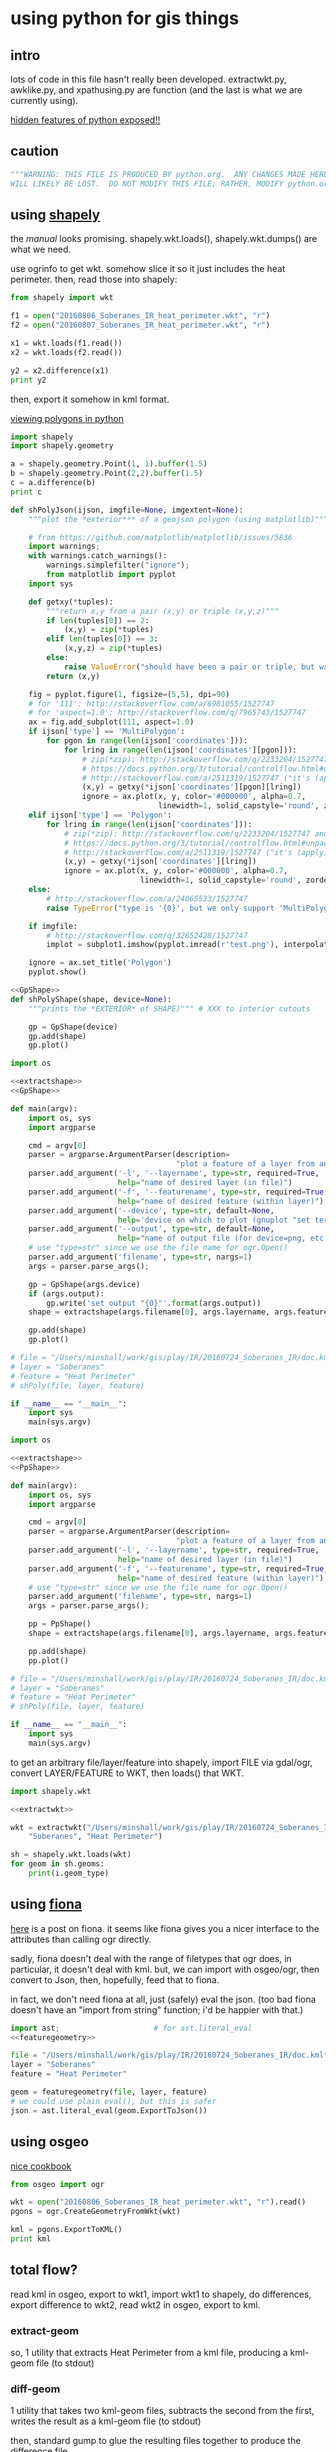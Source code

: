 * using python for gis things
** intro

lots of code in this file hasn't really been developed.
extractwkt.py, awklike.py, and xpathusing.py are function (and the
last is what we are currently using).

[[http://stackoverflow.com/questions/101268/hidden-features-of-python][hidden features of python exposed!!]]

#+property: header-args :noweb yes

** caution

#+name: caution
#+BEGIN_SRC python
"""WARNING: THIS FILE IS PRODUCED BY python.org.  ANY CHANGES MADE HERE
WILL LIKELY BE LOST.  DO NOT MODIFY THIS FILE; RATHER, MODIFY python.org."""
#+END_SRC

** using [[https://pypi.python.org/pypi/Shapely][shapely]]

the [[toblerity.org/shapely/manual.html][manual]] looks promising.  shapely.wkt.loads(), shapely.wkt.dumps()
are what we need.

use ogrinfo to get wkt.  somehow slice it so it just includes the heat
perimeter.  then, read those into shapely:

#+BEGIN_SRC python :results output
from shapely import wkt

f1 = open("20160806_Soberanes_IR_heat_perimeter.wkt", "r")
f2 = open("20160807_Soberanes_IR_heat_perimeter.wkt", "r")

x1 = wkt.loads(f1.read())
x2 = wkt.loads(f2.read())

y2 = x2.difference(x1)
print y2
#+END_SRC

then, export it somehow in kml format.

[[http://deparkes.co.uk/2015/03/11/how-to-plot-polygons-in-python/][viewing polygons in python]]

#+BEGIN_SRC python :results output
import shapely
import shapely.geometry

a = shapely.geometry.Point(1, 1).buffer(1.5)
b = shapely.geometry.Point(2,2).buffer(1.5)
c = a.difference(b)
print c
#+END_SRC


#+name: shPolyJson
#+BEGIN_SRC python
  def shPolyJson(ijson, imgfile=None, imgextent=None):
      """plot the *exterior*** of a geojson polygon (using matplotlib)"""

      # from https://github.com/matplotlib/matplotlib/issues/5836
      import warnings;
      with warnings.catch_warnings():
          warnings.simplefilter("ignore");
          from matplotlib import pyplot
      import sys

      def getxy(*tuples):
          """return x,y from a pair (x,y) or triple (x,y,z)"""
          if len(tuples[0]) == 2:
              (x,y) = zip(*tuples)
          elif len(tuples[0]) == 3:
              (x,y,z) = zip(*tuples)
          else:
              raise ValueError("should have been a pair or triple, but was an {0}-tuple".format(len(tuples[0])))
          return (x,y)

      fig = pyplot.figure(1, figsize=(5,5), dpi=90)
      # for '111': http://stackoverflow.com/a/6981055/1527747
      # for 'aspect=1.0': http://stackoverflow.com/q/7965743/1527747
      ax = fig.add_subplot(111, aspect=1.0)
      if ijson['type'] == 'MultiPolygon':
          for pgon in range(len(ijson['coordinates'])):
              for lring in range(len(ijson['coordinates'][pgon])):
                  # zip(*zip): http://stackoverflow.com/q/2233204/1527747 and
                  # https://docs.python.org/3/tutorial/controlflow.html#unpacking-argument-lists
                  # http://stackoverflow.com/a/2511319/1527747 ("it's (apply)")
                  (x,y) = getxy(*ijson['coordinates'][pgon][lring])
                  ignore = ax.plot(x, y, color='#000000', alpha=0.7,
                                   linewidth=1, solid_capstyle='round', zorder=2)
      elif ijson['type'] == 'Polygon':
          for lring in range(len(ijson['coordinates'])):
              # zip(*zip): http://stackoverflow.com/q/2233204/1527747 and
              # https://docs.python.org/3/tutorial/controlflow.html#unpacking-argument-lists
              # http://stackoverflow.com/a/2511319/1527747 ("it's (apply)")
              (x,y) = getxy(*ijson['coordinates'][lring])
              ignore = ax.plot(x, y, color='#000000', alpha=0.7,
                               linewidth=1, solid_capstyle='round', zorder=2)
      else:
          # http://stackoverflow.com/a/24065533/1527747
          raise TypeError("type is '{0}', but we only support 'MultiPolygon' and 'Polygon'".format(ijson['type']))

      if imgfile:
          # http://stackoverflow.com/q/32652428/1527747
          implot = subplot1.imshow(pyplot.imread(r'test.png'), interpolation='nearest',                          alpha=1.0, extent=imgextent)

      ignore = ax.set_title('Polygon')
      pyplot.show()
#+END_SRC

#+name: gpShPolyShape
#+BEGIN_SRC python
  <<GpShape>>
  def shPolyShape(shape, device=None):
      """prints the *EXTERIOR* of SHAPE)""" # XXX to interior cutouts

      gp = GpShape(device)
      gp.add(shape)
      gp.plot()

#+END_SRC

#+name: gpShPoly
#+BEGIN_SRC python :session py  :tangle gpshpoly :results none :shebang "#!/usr/bin/env python"
  import os

  <<extractshape>>
  <<GpShape>>

  def main(argv):
      import os, sys
      import argparse

      cmd = argv[0]
      parser = argparse.ArgumentParser(description=
                                       "plot a feature of a layer from an ogr-readable file")
      parser.add_argument('-l', '--layername', type=str, required=True,
                          help="name of desired layer (in file)")
      parser.add_argument('-f', '--featurename', type=str, required=True,
                          help="name of desired feature (within layer)")
      parser.add_argument('--device', type=str, default=None,
                          help='device on which to plot (gnuplot "set terminal")')
      parser.add_argument('--output', type=str, default=None,
                          help="name of output file (for device=png, etc.)")
      # use "type=str" since we use the file name for ogr.Open()
      parser.add_argument('filename', type=str, nargs=1)
      args = parser.parse_args();

      gp = GpShape(args.device)
      if (args.output):
          gp.write('set output "{0}"'.format(args.output))
      shape = extractshape(args.filename[0], args.layername, args.featurename)

      gp.add(shape)
      gp.plot()

  # file = "/Users/minshall/work/gis/play/IR/20160724_Soberanes_IR/doc.kml"
  # layer = "Soberanes"
  # feature = "Heat Perimeter"
  # shPoly(file, layer, feature)

  if __name__ == "__main__":
      import sys
      main(sys.argv)
#+END_SRC

#+name: ppShPoly
#+BEGIN_SRC python :session py  :tangle ppshpoly :results none :shebang "#!/usr/bin/env python"
  import os

  <<extractshape>>
  <<PpShape>>

  def main(argv):
      import os, sys
      import argparse

      cmd = argv[0]
      parser = argparse.ArgumentParser(description=
                                       "plot a feature of a layer from an ogr-readable file")
      parser.add_argument('-l', '--layername', type=str, required=True,
                          help="name of desired layer (in file)")
      parser.add_argument('-f', '--featurename', type=str, required=True,
                          help="name of desired feature (within layer)")
      # use "type=str" since we use the file name for ogr.Open()
      parser.add_argument('filename', type=str, nargs=1)
      args = parser.parse_args();

      pp = PpShape()
      shape = extractshape(args.filename[0], args.layername, args.featurename)

      pp.add(shape)
      pp.plot()

  # file = "/Users/minshall/work/gis/play/IR/20160724_Soberanes_IR/doc.kml"
  # layer = "Soberanes"
  # feature = "Heat Perimeter"
  # shPoly(file, layer, feature)

  if __name__ == "__main__":
      import sys
      main(sys.argv)
#+END_SRC

to get an arbitrary file/layer/feature into shapely, import FILE via
gdal/ogr, convert LAYER/FEATURE to WKT, then loads() that WKT.

#+BEGIN_SRC python :results output verbatim :session *py*
  import shapely.wkt

  <<extractwkt>>

  wkt = extractwkt("/Users/minshall/work/gis/play/IR/20160724_Soberanes_IR/doc.kml",
      "Soberanes", "Heat Perimeter")

  sh = shapely.wkt.loads(wkt)
  for geom in sh.geoms:
      print(i.geom_type)
#+END_SRC

** using [[https://github.com/Toblerity/Fiona][fiona]]

[[http://www.macwright.org/2012/10/31/gis-with-python-shapely-fiona.html][here]] is a post on fiona.  it seems like fiona gives you a nicer
interface to the attributes than calling ogr directly.

sadly, fiona doesn't deal with the range of filetypes that ogr does,
in particular, it doesn't deal with kml.  but, we can import with
osgeo/ogr, then convert to Json, then, hopefully, feed that to fiona.

in fact, we don't need fiona at all, just (safely) eval the json.
(too bad fiona doesn't have an "import from string" function; i'd be
happier with that.)

#+BEGIN_SRC python :session *py* :results none
  import ast;                     # for ast.literal_eval
  <<featuregeometry>>

  file = "/Users/minshall/work/gis/play/IR/20160724_Soberanes_IR/doc.kml"
  layer = "Soberanes"
  feature = "Heat Perimeter"

  geom = featuregeometry(file, layer, feature)
  # we could use plain eval(), but this is safer
  json = ast.literal_eval(geom.ExportToJson())

#+END_SRC

** using osgeo

[[https://pcjericks.github.io/py-gdalogr-cookbook/geometry.html][nice cookbook]]

#+BEGIN_SRC python :results output
  from osgeo import ogr

  wkt = open("20160806_Soberanes_IR_heat_perimeter.wkt", "r").read()
  pgons = ogr.CreateGeometryFromWkt(wkt)

  kml = pgons.ExportToKML()
  print kml

#+END_SRC

** total flow?

read kml in osgeo, export to wkt1, import wkt1 to shapely, do
differences, export difference to wkt2, read wkt2 in osgeo, export to
kml.

*** extract-geom

so, 1 utility that extracts Heat Perimeter from a kml file, producing
a kml-geom file (to stdout)

*** diff-geom

1 utility that takes two kml-geom files, subtracts the second from the
first, writes the result as a kml-geom file (to stdout)

then, standard gump to glue the resulting files together to produce
the difference file.

#+BEGIN_SRC python :results output
from shapely import wkt
from osgeo import ogr

f1 = open("20160806_Soberanes_IR_heat_perimeter.wkt", "r")
f2 = open("20160807_Soberanes_IR_heat_perimeter.wkt", "r")

pgons1 = ogr.CreateGeometryFromWkt(f1.read())
pgons2 = ogr.CreateGeometryFromWkt(f2.read())

kml = pgons1.ExportToKML()
print kml

#+END_SRC

#+RESULTS:
: None

** featuregeometry

#+name: featuregeometry
#+BEGIN_SRC python :results none
  def featuregeometry(filename, layername, featurename):
        """extract the geometry of a given feature in a given layer in a given
  file"""
        import osgeo
        from osgeo import gdal
        from osgeo import ogr

        file = ogr.Open(filename)
        # print("this is %s data" % file.GetDriver().GetName())
        # print("there is/are %d layer(s)" % file.GetLayerCount())
        l = file.GetLayerByName(layername) # type(l) == OGRLayerH
        if l is None:
            raise NameError("layer '%s' is not found in file '%s'" % (layername, filename))
        l.ResetReading()
        # find the right feature
        found = False
        for featid in range(l.GetFeatureCount()):
              feature = l.GetFeature(featid); # type(feature) == OGRFeatureH
              fieldid = feature.GetFieldIndex("Name");
              name = feature.GetFieldAsString(fieldid);
              if (name == featurename):
                    found = True
                    break;
        if not found:
              raise NameError("feature name '%s' not found in layer '%s' in file '%s'" %
                     (featurename, layername, filename))
        # okay, we found the right feature.  now, find the polygon, maybe
        # a multigeometry
        geometry = feature.GetGeometryRef().Clone()
        return geometry
#+END_SRC

** extractwkt.py

this prints the wkt of a layer/feature of a kml file

#+name: extractwkt
#+BEGIN_SRC python
  <<featuregeometry>>

  def extractwkt(ifile, layername, featurename):
      """returns the WKT of the geometry of feature FEATURENAME in layer
      LAYERNAME in file FILE

      """
      # get polygons from this file
      pgons = featuregeometry(ifile, layername, featurename)
      # print(pgons)
      return(pgons.ExportToWkt())
#+END_SRC

#+RESULTS: extractwkt

#+name: extractgml
#+BEGIN_SRC python
  def extractgml(ifile, layername, featurename):
      """returns the GML of the geometry of feature FEATURENAME in layer
  LAYERNAME in file FILE

      """

      <<featuregeometry>>

      # get geometry from this file
      geom = featuregeometry(ifile, layername, featurename)
      return geom.ExportToGML()
#+END_SRC

#+name: extractjson
#+BEGIN_SRC python
  def extractjson(ifile, layername, featurename):
      """returns the WKT of the geometry of feature FEATURENAME in layer
      LAYERNAME in file FILE

      """
      import geojson

      <<featuregeometry>>

      # get polygons from this file
      geom = featuregeometry(ifile, layername, featurename)
      # print(geom)
      ijsonstr = geom.ExportToJson()
      return(geojson.loads(ijsonstr)) # now have a dict
#+END_SRC

#+name: extractshape
#+BEGIN_SRC python
  def extractshape(ifile, layer, feature):
      """returns a Shapely object of feature FEATURE in layer LAYER in file IFILE"""
      import geojson
      import shapely.geometry

      <<extractjson>>

      # get the json
      json = extractjson(ifile, layer, feature)

      # convert it to shapely and return
      return shapely.geometry.shape(json)
#+END_SRC

#+BEGIN_SRC python :tangle extractwkt :shebang "#!/usr/bin/env python"
  <<caution>>

  <<eprint>>

  import argparse
  import os
  import sys

  <<extractgml>>
  <<extractjson>>
  <<extractwkt>>
  <<extractshape>>

  # XXX
  # it would be nice to read direct from a .kmz (zip) file.  but it
  # doesn't seem like the current gdal/ogr supports that.
  # import zipfile
  # zf = zipfile.ZipFile("20160729_Soberanes_IR.kmz", "r")
  # print(zf)
  # zf.namelist()
  # ndoc = zf.open("doc.kml")
  # data = doc.read()
  # XXX

  # get layer name: Soberanes
  # get feature name: Heat Perimeter

  def main(argv):
      cmd = argv[0]
      parser = argparse.ArgumentParser(description="""extract the well-known text (wkt) of a feature of a layer in a file.  example usage:
      `python extractwkt.py -l Soberanes -f "Heat Perimeter" ~/work/gis/play/IR/20160729_Soberanes_IR/doc.kml\'""")
      parser.add_argument('-l', '--layername', type=str, required=True,
                          help="name of desired layer (in file)")
      parser.add_argument('-f', '--featurename', type=str, required=True,
                          help="name of desired feature (within layer)")
      parser.add_argument('-t', '--type', choices=['Wkt', 'Json', 'GML', 'Shape'], default='Wkt',
                          help="type of output [Wkt]")
      # use "type=str" since we use the file name for ogr.Open()
      parser.add_argument('ifile', type=str, help="file to process")
      args = parser.parse_args();

      # make sure ifile is readable
      if not os.access(args.ifile, os.R_OK):
          eprint("input file '%s' cannot be read" % args.ifile)
          sys.exit(2)

      if args.type == "Wkt":
          print(extractwkt(args.ifile, args.layername, args.featurename))
      elif args.type == "Json":
          print(extractjson(args.ifile, args.layername, args.featurename))
      elif args.type == "GML":
          print(extractgml(args.ifile, args.layername, args.featurename))
      elif args.type == 'Shape':
          print(extractshape(args.ifile, args.layername, args.featurename))

  if __name__ == "__main__":
      main(sys.argv)
#+END_SRC


XXX
it would be nice to read direct from a .kmz (zip) file.  but it
doesn't seem like the current gdal/ogr supports that.
#+BEGIN_EXAMPLE
import zipfile
zf = zipfile.ZipFile("20160729_Soberanes_IR.kmz", "r")
print(zf)
zf.namelist()
doc = zf.open("doc.kml")
data = doc.read()
#+END_EXAMPLE

** difference

#+BEGIN_SRC python :tangle difference :shebang "#!/usr/bin/env python"
  <<caution>>
  <<eprint>>
  <<extractshape>>
  <<GpShape>>

  import argparse
  import shapely

  def main(argv):
      cmd = argv[0]
      parser = argparse.ArgumentParser(description=""" compute the set-theoretic difference between layers/features in
      files.  can specify --feature/--layer once, so same in all files.
      or, specify once for each input file.  each successive file is
      subtracted from (what is left over of) the first file.  note that
      you need to separate the file names from the layer/feature by
      using "--" """)
      parser.add_argument('-l', '--layers', type=str, nargs="+", required=True,
                          help="name of desired layer (in file)")
      parser.add_argument('-f', '--features', type=str, nargs="+", required=True,
                          help="name of desired feature (within layer)")
      # use "type=str" since we use the file name for ogr.Open()
      parser.add_argument('files', type=str, nargs='*', help="input files")
      args = parser.parse_args()

      """
  validity check input. basically, good if one of the following is true
  - all three the same
  - one one, other two N
  - two one, other N

  which is to say, at most two different counts and, if two, one has to be one.

  """

      lens = { len(args.layers), len(args.features), len(args.files) }

      if (len(lens) != 1 and 1 not in lens) or len(lens) > 2:
          eprint("""wrong number of file/feature/layer arguments: all
          three can appear the same number of times; or two can appear
          the same number of times and at least one must appear one
          time""")
          sys.exit(1)

      if len(lens) > 1:
          h = max(lens)
          if len(args.files) == 1:
              args.files = reduce(lambda x,y: x + args.files, range(h), [])
          if len(args.layers) == 1:
              args.layers = reduce(lambda x,y: x + args.layers, range(h), [])
          if len(args.features) == 1:
              args.features = reduce(lambda x,y: x + args.features,
                                     range(h), [])

      shapes = map(lambda file, layer, feature: extractshape(file, layer, feature),
                   args.files, args.layers, args.features)
      result = reduce(lambda x,y: x.difference(y), shapes)

      gp = GpShape()
      print("print about to add red")
      gp.add(result, fillstyle="solid", fillcolor='"red"')
      print("print about to add blue")
      gp.add(shapes[0], fillstyle="empty", linecolor='"blue"')
      gp.plot()

  if __name__ == "__main__":
      main(sys.argv)
#+END_SRC

** working code
*** common utility functions

***** eprint: print to stderr

this must be *first* (non-comment, non-blank) line in file.

#+name: eprint
#+BEGIN_SRC python
  # from [[http://stackoverflow.com/a/14981125][stack exchange]]
  from __future__ import print_function # for eprint() below
  import sys

  def eprint(*args, **kwargs):
      print(*args, file=sys.stderr, **kwargs)
#+END_SRC

***** colorsub

#+name: colorsub
#+BEGIN_SRC python
  def rgbtokml(rgb):
      """convert an rgb to kml's bgr"""

      r = (rgb/(256*256)) % 256
      g = (rgb/256) % 256
      b = rgb % 256
      bgr = (b*256*256)+(g*256)+(r)
      return bgr

  def colorsub(hexvalue, stylefrag):
      """insert an RGB value (really KML's BGR value) into a piece of text"""

      import re
      # http://stackoverflow.com/a/402704/1527747
      if type(hexvalue) is int:
          hvalue = hexvalue
      else:
          hvalue = int(hexvalue, base=16)
      return re.sub("<HEXVALUE>", "{0:x}".format(0x90000000 | rgbtokml(hvalue)),
                    stylefrag)
#+END_SRC

***** fragsub

#+name: fragsub
#+BEGIN_SRC python
  def fragsub(fragid, stylefrag):
      """insert a fragment id into a kml fragment"""

      import re
      # http://stackoverflow.com/a/402704/1527747
      if type(fragid) is int:
          sfrag = str(fragid)
      else:
          sfrag = fragid
      return re.sub("<FRAGID>", sfrag, stylefrag)
#+END_SRC

***** fprolog

#+name: fprolog
#+BEGIN_SRC python
  def fprolog2():
      return fragsub(0, colorsub(color0, stylefrag))

  def fprolog3():
      result = ""
      for i in range(len(colors)):
          result = "{0}{1}".format(result,
                                   fragsub(i+1, colorsub(colors[i], stylefrag)))
      return result

  def fprolog4():
      return fragsub("N", colorsub(colorN, stylefrag))

  def fprolog():
      """return the prolog to a fragment (one perimeter) of a file"""

      import re

      return "{0}\n{1}\n{2}\n{3}".format(re.sub("<DOCNAME>", layername, fprolog1),
                                         fprolog2(), fprolog3(), fprolog4())
#+END_SRC

***** kmlfrags

#+name: kmlfrags
#+BEGIN_SRC python
  def labelit(label):
      """we have N colors and M things to label; determine the correct 
  color for label number LABEL"""

      import math

      return int(math.ceil((1.0*ncolors/nkmls)*label))

  def kmlit(label, kml, fname):
      import re
      import math
      import os.path

      placemarkname = os.path.split(os.path.split(fname)[0])[1]

      if kml == None:
          return ""
      else:
          return re.sub("<POLYGON>", kml,
                        re.sub("<FRAGID>", str(label), 
                               re.sub("<PLACEMARKNAME>", placemarkname, pprolog1))) + ppost


  def kmlfrags():
      """do most of the processing: for each kml file, get the kml bits out
  of it, then generate the correct label for it (the first and last file
  have distinguished labels), and return the concatenation of it all"""

      global nkmls

      kmls = extract_kmls()
      nkmls = len(kmls)
      labels = [0]
      for i in range(1, len(kmls)-1):
          labels = labels + [labelit(i)]
      labels = labels + ["N"]
      result = ""
      # we run the list *backwards* so that newer (more expansive)
      # layers hide under older (more restricted) layers, to show the
      # growth day to day
      for i in list(reversed(range(len(kmls)))):
          kml = kmls[i]
          if kml != None:
              result = result+kmlit(labels[i], kml, kmlfiles[i])
      return result
#+END_SRC

***** file_fragments: string constants used by rest of code

colors can be found [[http://www.tayloredmktg.com/rgb/][here]].

#+name: file_fragments
#+BEGIN_SRC python
  fprolog1 = """<?xml version="1.0" encoding="UTF-8"?>
  <kml xmlns="http://earth.google.com/kml/2.0">
  <Document><name><DOCNAME></name>
  """

  color0 = 0xfcbba1
  # from http://www.personal.psu.edu/cab38/ColorBrewer/ColorBrewer.html
  # or http://colorbrewer2.org/
  # 9-class sequential PuBu
  colors = [0xfff7fb, 0xece7f2, 0xd0d1e6, 0xa6bddb, 0x74a9cf,
            0x3690c0, 0x0570b0, 0x045a8d, 0x023858]
  ncolors = len(colors)
  colorN = 0xdc0000
  nkmls = 0

  stylefrag="""<Style id="style<FRAGID>">
  <LineStyle id="lineStyle<FRAGID>">
  <color>ff000000</color>
  <width>2</width>
  </LineStyle>
  <PolyStyle id="polyStyle<FRAGID>">
  <color><HEXVALUE></color>
  </PolyStyle>
  </Style>
  """

  pprolog1="""<Placemark><name><PLACEMARKNAME></name>
  <styleUrl>#style<FRAGID></styleUrl>
  <MultiGeometry><POLYGON>"""

  ppost="""</MultiGeometry></Placemark>
  """

  fpost="""</Document>
  </kml>
  """
#+END_SRC

*** awklike

--layername "Soberanes" --featurename "Heat Perimeter"

now, it turns out (see gis.org) that the exact way the IR data is
give, we can forget all about any of the GIS tools, and extract the
desired KML-bits with awk.  then, assuming Google Earth pays attention
to the order in which layers are defined, probably all will be good.

okay, because of the IR doc.kml files' format, we can do all this
without worrying much about GIS APIs, basically, it could be an awk
script.  unfortunately, when a new plane was put into service, the new
file formats didn't work for this.

#+BEGIN_SRC python :tangle awklike :shebang "#!/usr/bin/env python"
  <<caution>>

  import sys

  <<file_fragments>>

  <<colorsub>>
  <<fragsub>>
  <<extract_kmls>>
  <<fprolog>>
  <<kmlfrags>>

  def extract_line(file, trigger, select):
      """extract the first line matching SELECT that appears after the
  line matching TRIGGER"""
      import re
      f = open(file, 'r');
      for t in f:
          if (re.search(trigger, t)):
              for t in f:
                  if (re.search(select, t)):
                      return t;

  def extract_kmls():
      import os
      kmls = []
      for file in kmlfiles:
          kmls = kmls + [extract_line(os.path.expanduser(file), featurename, select)]
      return kmls


  def main(argv):
      import argparse

      global layername, featurename, select, kmlfiles

      cmd = argv[0]
      parser = argparse.ArgumentParser(description="reduce a feature of a layer from a number of KML files to a single KML file")
      parser.add_argument('-l', '--layername', type=str, required=True,
                          help="name of desired layer (in file)")
      parser.add_argument('-f', '--featurename', type=str, required=True,
                          help="name of desired feature (within layer)")
        # use "type=str" since we use the file name for ogr.Open()
      parser.add_argument('kmlfiles', type=str, nargs="+")
      args = parser.parse_args();
      kmlfiles = args.kmlfiles
      layername = args.layername
      featurename = args.featurename
      select = "Polygon"

      print("{0}{1}{2}".format(fprolog(), kmlfrags(), fpost))

  if __name__ == "__main__":
      main(sys.argv)
#+END_SRC

*** parsing as an xml document

*** xml parsers we ended up not using for one reason or other

so, maybe i should break down and use some
[[https://docs.python.org/2/library/xml.html][python xml parser]].  but, which one?

***** [[https://docs.python.org/2.7/library/xml.etree.elementtree.html][Element Tree]]

it [[http://stackoverflow.com/a/1912483/1527747][seems like]] [[https://docs.python.org/2.7/library/xml.etree.elementtree.html][Element Tree]] is the way to parse.

this works for the first set of IR files for the Soberanes fire, but
not for the military-produced files.  possibly i need the full power
of xpath expressions (which i guess ElementTree doesn't provide).

#+BEGIN_SRC python :var input="/Users/minshall/work/gis/play/IR/20160729_Soberanes_IR/doc.kml" :results output verbatim
  import xml.etree.ElementTree as et

  # set up namespace
  # http://stackoverflow.com/a/29021450/1527747
  et.register_namespace("","http://www.opengis.net/kml/2.2")
  ns = { "kml2.2": "http://www.opengis.net/kml/2.2" }

  tree = et.parse(input)
  root = tree.getroot()

  doc = root.find("kml2.2:Document", ns)

  places = doc.findall("kml2.2:Placemark", ns)

  # list comprehensions
  # https://docs.python.org/3/tutorial/datastructures.html#list-comprehensions
  hperil = [i for i in places if
            i.find("kml2.2:name", ns).text == "Heat Perimeter"]

  mg = hperil[0].find("kml2.2:MultiGeometry", ns)

  str = et.tostring(mg)
  print len(str)
#+END_SRC

#+RESULTS:
: 89305

***** [[https://github.com/stchris/untangle][untangle]]
but, [[https://github.com/stchris/untangle][untangle]] seems also nice.  so...
#+BEGIN_EXAMPLE
sudo pip install untangle
#+END_EXAMPLE
to install it

#+BEGIN_SRC python :var input="/Users/minshall/work/gis/play/IR/20160729_Soberanes_IR/doc.kml" :results output verbatim
import untangle

kml = untangle.parse(input)

for i in kml.kml.Document:
  print i

#+END_SRC

#+RESULTS:

i'm not sure, though, how to get the raw contents of a subtree.

***** [[https://github.com/martinblech/xmltodict/blob/master/xmltodict.py][xmltodict]]

another simple parser.  allows unparse.

#+BEGIN_SRC python :results output verbatim
import xmltodict

input="/Users/minshall/work/gis/play/IR/20160729_Soberanes_IR/doc.kml" 

xd = xmltodict.parse(open(input))

print len(xd["kml"]["Document"].get('Placemark'))

#+END_SRC

this is nice.  but, really, probably need xpath expression support, in
order to allow user to specify the place(s) in the tree to pull out
the multigeometries.

***** [[https://docs.python.org/3/library/xml.dom.html][xml.dom]]

complicated?

*** xpathusing.py

okay, [[https://pypi.python.org/pypi/lxml/3.6.1][lxml]] works.  nicely.

to figure out the search term, an xml "flattener" is useful, such as
#+BEGIN_EXAMPLE
xml2 < ~/work/gis/play/IR/20160812_c0730_Soberanes_Aircraft3_All/doc.kml | less
#+END_EXAMPLE

a good simple reference for xpath expressions at [[http://www.w3schools.com/xsl/xpath_syntax.asp][w3schools.com]]

#+BEGIN_SRC python :tangle xpathusing :results output verbatim :shebang "#!/usr/bin/env python"
  <<caution>>

  import sys

  <<file_fragments>>

  <<colorsub>>
  <<fragsub>>
  <<fprolog>>
  <<kmlfrags>>

  def extract_kmls():
      import os
      from lxml import etree

      kmls = []
      for file in kmlfiles:
          tree = etree.parse(file)
          extracts = tree.xpath(expr, namespaces=nspace)
          frags = ""
          for extract in extracts:
              frags = frags + etree.tostring(extract)
          kmls = kmls + [frags]
      return kmls


  def main(argv):
      import argparse

      global layername, nspace, expr, kmlfiles

      # namespace
      def_nsabbrev = "kml2.2"
      def_nslong = "http://www.opengis.net/kml/2.2"
      def_ns = { def_nsabbrev : def_nslong }

      def_expr = """
  //kml2.2:MultiGeometry[../kml2.2:name="Heat Perimeter"] |
  //kml2.2:MultiGeometry[../../kml2.2:name="Estimated Perimeter"] |
  //kml2.2:MultiGeometry[../../kml2.2:name="Fire Perimeter"]"""

      cmd = argv[0]
      parser = argparse.ArgumentParser(description="take a number of geometry features from a group of kml files and produce one kml file")
      parser.add_argument('--nsabbrev', type=str, default=def_nsabbrev,
                          help='abbreviation for namespace (default: "{0}")'.format(def_nsabbrev))
      parser.add_argument('--nslong', type=str, default=def_nslong,
                          help='long name for namespace (default: "{0}")'.format(def_nslong))
      parser.add_argument('-e', '--expr', type=str, default=def_expr,
                          help='xpat expression (default is "{0}")'.format(def_expr))
      parser.add_argument('-l', '--layername', type=str, default="Soberanes",
                          help='name of desired layer (output file, default "Soberanes")')

      # use "type=str" since we use the file name for ogr.Open()
      parser.add_argument('kmlfiles', type=str, nargs="+")
      args = parser.parse_args();
      kmlfiles = args.kmlfiles
      nspace =  {args.nsabbrev: args.nslong}
      layername = args.layername
      expr = args.expr

      print("{0}{1}{2}".format(fprolog(), kmlfrags(), fpost))

  if __name__ == "__main__":
      main(sys.argv)

#+END_SRC

here's an example of how to use:
#+BEGIN_EXAMPLE
python xpathusing.py `ls ~/work/gis/play/IR/20160???*Soberanes*/doc.kml | sort` 2>&1 > y.kml
#+END_EXAMPLE

** my "library"

this just consists of various general purpose routines i want to use
in other applications.

#+BEGIN_SRC python :tangle ~/usr/lib/python/ggmlib.py
  <<GpShape>>
  <<eprint>>
  <<shPolyJson>>
  <<shPolyShape>>
  <<shPoly>>
  <<deg2xy>>
  <<deg2url>>
  <<featuregeometry>>
  <<extractwkt>>
  <<extractgml>>
  <<extractjson>>
  <<extractshape>>

#+END_SRC

** [[http://geoscript.org/][geoscript]]

a way of accessing JTS.  which, if GEOS is solely a downstream of JTS,
maybe closer is better...  related to [[http://www.geotools.org/][GeoTools]].  so, download geotools
(big) and (fink install) maven.  i needed to do
#+BEGIN_EXAMPLE
export JAVA_HOME=`/System/Library/Frameworks/JavaVM.framework/Versions/Current/Commands/java_home`
#+END_EXAMPLE
to make it work.  then
#+BEGIN_EXAMPLE
C:java>  mvn archetype:generate -DgroupId=org.geotools -DartifactId=tutorial -Dversion=1.0-SNAPSHOT -DarchetypeGroupId=org.apache.maven.archetypes -DarchetypeArtifactId=maven-archetype-quickstart
#+END_EXAMPLE

but, sigh, maybe it requires Java.  which i have, but ...

** playing

#+BEGIN_SRC python :results none :session py
import os, sys
import shPoly

js = {'type': 'Polygon', 'coordinates': [[[1208064.271243039, 614453.958118695], [1208064.271243039, 624154.6783778917], [1219317.1067437078, 624154.6783778917], [1219317.1067437078, 614453.958118695], [1208064.271243039, 614453.958118695]]]}
xs = shPoly.extractjson("x.gml", "Soberanes", "Heat Perimeter")

#+END_SRC

oof.  importing matplotlib takes at least 1 second of user time
#+BEGIN_EXAMPLE
bash greg-minshalls-mbp-2: {1308} ./shPoly.py -l OGRGeoJSON -f "Heat Perimeter" x.json 
(0.01, 0.01, 0.0, 0.0, 1472203897.95) before extractjson
(0.04, 0.02, 0.0, 0.0, 1472203898.0) after extractjson
(0.04, 0.02, 0.0, 0.0, 1472203898.0) before warnings
(0.04, 0.02, 0.0, 0.0, 1472203898.0) before import matplotlib
(1.05, 0.22, 0.08, 0.02, 1472203899.41) after import matplotlib
(1.1, 0.23, 0.08, 0.02, 1472203899.47) before getxy
(1.1, 0.23, 0.08, 0.02, 1472203899.47) before ax.plot
(1.1, 0.23, 0.08, 0.02, 1472203899.47) before getxy
(1.1, 0.23, 0.08, 0.02, 1472203899.47) before ax.plot
#+END_EXAMPLE
from os.times().  (the results are pretty stable: 1 second user; .2
seconds system)

otoh, matplotlib plotting itself is very fast.

ah, matplotlib taking a long time to start up?  printing message about
re-building font-cache?  [[http://stackoverflow.com/questions/34771191/matplotlib-taking-time-when-being-imported][here]] is a possible solution.

and, we have
#+BEGIN_EXAMPLE
bash greg-minshalls-mbp-2: {1782} ls ~/.matplotlib/
fontList.cache  matplotlibrc    tex.cache/
#+END_EXAMPLE

then
#+BEGIN_EXAMPLE
bash greg-minshalls-mbp-2: {1786} rm -rf ~/.matplotlib/*.cache
bash greg-minshalls-mbp-2: {1787} python
Python 2.7.12 (default, Jul 30 2016, 03:44:10) 
[GCC 4.2.1 Compatible Apple LLVM 7.3.0 (clang-703.0.31)] on darwin
Type "help", "copyright", "credits" or "license" for more information.
>>> from matplotlib import pyplot
/sw/lib/python2.7/site-packages/matplotlib/font_manager.py:278: UserWarning: Matplotlib is building the font cache using fc-list. This may take a moment.
  warnings.warn('Matplotlib is building the font cache using fc-list. This may take a moment.')
>>> 
bash greg-minshalls-mbp-2: {1788} python
Python 2.7.12 (default, Jul 30 2016, 03:44:10) 
[GCC 4.2.1 Compatible Apple LLVM 7.3.0 (clang-703.0.31)] on darwin
Type "help", "copyright", "credits" or "license" for more information.
>>> from matplotlib import pyplot
>>> 
#+END_EXAMPLE
significant speedup!


** what to use as the display?

*** gnuplot?

a couple of packages.  [[http://gnuplot-py.sourceforge.net/][Gnuplot]] (fink: gnuplot-py27) seems nice.  otoh,
it doesn't support what i need "natively", so maybe [[https://github.com/jfindlay/gp.py][gp.py]] will be
better?

[[http://www.gnuplotting.org/tag/pm3d/][here]] is an article on plotting maps (from a site that has lots of
gnuplot tips, apparently).  [[http://www.gnuplotting.org/tag/object/][objects]] seem to be how to embed polygons
and such.

#+BEGIN_SRC python :results none
  import gp

  g = gp.GP(term='x11')

  g.write("set xrange [-1.5:4.5]")
  g.write("set yrange [-3:3]")
  g.write("set size ratio -1")

  g.write("a = 1.0/3")
  g.write(" \
  set object 1 polygon from \
      -1, 1 to \
       0, 1 to \
       0, a to \
       1, 1 to \
       1,-1 to \
       0,-a to \
       0,-1 to \
      -1,-1 to \
      -1, 1""")

  g.write("set object 1 fc rgb '#000000' fillstyle solid lw 0")

  g.write("set parametric")
  g.write("set trange [-pi/6:pi/6]")
  g.write("fx(t,r) = r*cos(t)")
  g.write("fy(t,r) = r*sin(t)")

  g.write("plot fx(t,2),fy(t,2) with lines ls 1, \
       fx(t,3),fy(t,3) with lines ls 1, \
       fx(t,4),fy(t,4) with lines ls 1")
#+END_SRC

#+name: GpShape
#+BEGIN_SRC python
  import gp

  class GpShape(gp.GP):
      """plotting Shapely objects using gnuplot.  for information on mouse
  binding you can try launching gnuplot and saying 'show bind'; also,
  see http://stackoverflow.com/a/23346921/1527747

      """

      def __init__(self, term='x11'):
          if term == None and term != "":
              gp.GP.__init__(self)
          else:
              gp.GP.__init__(self, term=term)
          self.reset()
          self.__setdefaults__()

      def reset(self):
          self.objid = 0
          gp.GP.write(self, "reset")
          gp.GP.write(self, "set size ratio -1")
          gp.GP.write(self, "set key outside")
          # https://groups.google.com/forum/#!topic/comp.graphics.apps.gnuplot/uPJ7oGaEC8o
          gp.GP.write(self, "unset border")
          gp.GP.write(self, "unset xtics")
          gp.GP.write(self, "unset ytics")
          self.minx = self.miny = self.maxx = self.maxy = None
          self.reppoint = None    # need a representative point for
                                  # plotting a blank page




      def __setdefaults__(self):
          defs = { 'fillstyle': "empty",
                   'fillcolor': "rgb 0x000000",
                   'transparency': 1.0,
                   'density': 1.0,
                   'border': "off",
                   'linecolor': "rgb 0x000000",
                   'linewidth': 1,
                   'legend': "off",
          }
          self.__defaults__ = defs;

      def setdefaults(self, **kwargs):
          """set one or more defaults for plotting; complex defaults should be
          specified as a single string (e.g., linecolor="rgbcolor
          0x000000").

          i don't want to duplicate all of gnuplot's parameters, since a
          "power user" can always just to g.write("...").  but, some
          things are fairly common.  use getdefaults() to see the
          defaults.

          so, plan is to have defaults from "compile" time, the ability
          to change the defaults (for subsequent calls this session),
          and the ability to specify a different value on each
          invocation of add)

          """
          # from Gnuplot.py's set()
          for (k,v) in kwargs.items():
              try:
                  type = self.defaults[k]
              except:
                  raise NameError("setdefaults: no default {0}".format(k))
              if type(v) != type(self.__defaults__[k]):
                  raise TypeError("key should be of type {0}, but {1} (of type {2}) passed".format(
                      type(self.__defaults__[k], v, type(v))))
              self.__defaults__[k] = v

      def getdefaults(self, *args):
          if (len(args)) == 0:
              return self.__defaults__
          else:
              results = {}
              for k in args.items():
                  try:
                      results.add(self.__defaults__[k])
                  except:
                      raise NameError("getdefaults: no default {0}".format(k))
              return results

      def __stylespec__(self, prefix, defs):
          """from defaults and options passed on call, put together a valid
  style spec

          """

          def ifel(k,v):
              if v == "":
                  return ""
              else:
                  return " {k} {v}".format(k=k,v=v)

          # now we have a complete list of options, turn them into a
          # style list.
          results = prefix        # first part of command line
          # ternary operator: http://stackoverflow.com/a/394814/1527747

          # fillstyle
          if defs['fillstyle'] in [None, "empty"]:
              results += " fillstyle empty"
          else:
              results += " fillstyle"
              if defs['transparency'] != 1:
                  # so, <density> is used to encode the transparency.
                  results += " transparent {f} {d}".format(f=defs['fillstyle'],
                                                           d=defs['transparency'])
              else:
                  results += " {f} {d}".format(f=defs['fillstyle'],
                                               d=defs['density'])
                  results += ifel('fillcolor', defs['fillcolor'])

          # linestyle (only if a border)
          if {defs['linecolor'], defs['linewidth']} != set([""]):
              # something isn't blank
              results += "\n{0} fillstyle".format(prefix)
              results += " border"
              results += ifel('linecolor', defs['linecolor'])
              results += ifel('linewidth', defs['linewidth'])
          return results


      def __minmax__(self, coords):
          """keep our minimums and maximums up to date"""
          # http://stackoverflow.com/a/26310202/1527747
          cminx = min([pair[0] for pair in coords])
          cminy = min([pair[1] for pair in coords])
          cmaxx = max([pair[0] for pair in coords])
          cmaxy = max([pair[1] for pair in coords])
          if self.minx == None or self.minx > cminx:
              self.minx = cminx
          if self.miny == None or self.miny > cminy:
              self.miny = cminy
          if self.maxx == None or self.maxx < cmaxx:
              self.maxx = cmaxx
          if self.maxy == None or self.maxy < cmaxy:
              self.maxy = cmaxy

      def __rewrite__(self, pairs, btw, inter):
          """from a sequence of PAIRS, pull them out and separate them with
      BTW, and the separate successive pairs with INTER."""
          def doit(x,y):
              """reduce routine.  need to distinguish first from successive calls.
              """
              if type(x) == tuple:
                  return "{0}{1}{2}{3}{4}{5}{6}".format(x[0], btw, x[1],
                                                        inter, y[0], btw, y[1])
              elif type(x) == str:
                  return "{0}{1}{2}{3}{4}".format(x, inter, y[0], btw, y[1])
              else:
                  raise TypeError("internal error: type s/b tuple or str")
          return reduce(doit, pairs)

      def __add__(self, shape, defs):
          """do the work to actually add shapely SHAPE geometries to the plot"""

          self.objid += 1         # make sure this happens
          if shape.type in ['MultiPoint', 'MultiLine', 
                            'MultiPolygon', 'GeometryCollection']:
              self.objid -= 1     # (but we don't want it here)
              for geom in shape.geoms:
                  self.__add__(geom, defs)  # recurse for each sub-geometry
          #elif shape.type == 'Point':   XXX
          #    pass
          #elif shape.type == 'Line':
          #    pass
          elif shape.type == 'Polygon': # gp.GP.write(self, ...):
              if self.reppoint == None:
                  self.reppoint = shape.exterior.coords[0]
              self.__minmax__(shape.exterior.coords)
              outstr = self.__rewrite__(shape.exterior.coords, ", ", " to ")
              # gp.py's write() call sleeps here (for O(size of string)
              # with the comment "gnuplot actions are nonblocking" so,
              # we short cut that here when writing out (potentialy)
              # thousands of points
              self.stdin.write("set object {i} polygon from {s}\n".format(i=self.objid,
                                                                          s=outstr))
              # set the style for that object
              prefix = "set object {i}".format(i=self.objid) # prefix to use
              styles = self.__stylespec__(prefix, defs)
              gp.GP.write(self, styles)
          else:
              # http://stackoverflow.com/a/24065533/1527747
              raise TypeError("type is '{0}', but we only support 'MultiPolygon' and 'Polygon'".format(shape.type))

      def __mergedefaults__(self, **kwargs):
          defs = self.__defaults__
          for (k,v) in kwargs.items():
              try:
                  defs[k] = v
              except:
                  raise NameError("unknown option {0}; use getdefaults() for list".format(k))
          return defs

      def add(self, shape, **kwargs):
          """plot the shapely SHAPE object"""
          defs = self.__mergedefaults__(**kwargs)
          self.__add__(shape, defs)


      def plot(self, **kwargs):
          defs = self.__mergedefaults__(**kwargs)

          if defs['legend'] != None and defs['legend'] != "":
              gp.GP.write(self, "set key {0}".format(defs['legend']))

          gp.GP.write(self, "set xrange [{x}:{X}]".format(x=self.minx, X=self.maxx))
          gp.GP.write(self, "set yrange [{y}:{Y}]".format(y=self.miny, Y=self.maxy))


          # "How do I produce blank output page?"
          # http://gnuplot.info/faq/faq.html#x1-760006.9
          gp.GP.write(self, "plot [][] {0}".format(self.reppoint))

          # a problem is that when this process terminates, the plot
          # window tends to disappear.  the following, in the case of
          # running under gp.py under python, leaves the window up (and
          # still tracking mouse movements).
          gp.GP.write(self, "\n pause mouse close") # leave window running
          gp.GP.write(self, "\n exit")              # and, exit
          # and, wait for window to close
          gp.GP.read(self)
#+END_SRC

ah, [[http://gnuplot-surprising.blogspot.de/2011/09/gnuplot-background-image.html][gnuplot *can* plot images]]!!  now, how to get coordinates to match up...

okay, gnuplot info file (commands:plot:binary:keywords) talks about
"dx dy dz" and "origin", which may help with coordinates.

*** PyPlot == ShPyPlot, plot shapely shape

#+name: PpShape
#+BEGIN_SRC python
  from matplotlib import pyplot

  class PpShape:
      """plotting Shapely objects using pyplot."""

      def __init__(self):
          self.reset()
          self.__setdefaults__()

      def reset(self):
          self.fig = pyplot.figure(1, figsize=(5,5), dpi=90)
          # for '111': http://stackoverflow.com/a/6981055/1527747
          # for 'aspect=1.0': http://stackoverflow.com/q/7965743/1527747
          self.ax = self.fig.add_subplot(111, aspect=1.0)
          self.minx = self.maxx = self.miny = self.maxy = None

      def __setdefaults__(self):
          defs = {
              'color': '#000000',
              'alpha': 0.7,
              'linewidth': 1,
              'solid_capstyle': 'round',
              'zorder': 2,
          }
          self.__defaults__ = defs;

      def setdefaults(self, **kwargs):
          """set one or more defaults for plotting; complex defaults should be
          specified as a single string (e.g., linecolor="rgbcolor
          0x000000").

          so, plan is to have defaults from "compile" time, the ability
          to change the defaults (for subsequent calls this session),
          and the ability to specify a different value on each
          invocation of add)

          """

          for (k,v) in kwargs.items():
              try:
                  type = self.defaults[k]
              except:
                  raise NameError("setdefaults: no default {0}".format(k))
              if type(v) != type(self.__defaults__[k]):
                  raise TypeError("key should be of type {0}, but {1} (of type {2}) passed".format(
                      type(self.__defaults__[k], v, type(v))))
              self.__defaults__[k] = v

      def getdefaults(self, *args):
          if (len(args)) == 0:
              return self.__defaults__
          else:
              results = {}
              for k in args.items():
                  try:
                      results.add(self.__defaults__[k])
                  except:
                      raise NameError("getdefaults: no default {0}".format(k))
              return results

      def __stylespec__(self, prefix, defs):
          """from defaults and options passed on call, put together a valid
  style spec

          """

          def ifel(k,v):
              if v == "":
                  return ""
              else:
                  return " {k} {v}".format(k=k,v=v)

          # now we have a complete list of options, turn them into a
          # style list.
          results = prefix        # first part of command line
          # ternary operator: http://stackoverflow.com/a/394814/1527747

          # fillstyle
          if defs['fillstyle'] in [None, "empty"]:
              results += " fillstyle empty"
          else:
              results += " fillstyle"
              if defs['transparency'] != 1:
                  # so, <density> is used to encode the transparency.
                  results += " transparent {f} {d}".format(f=defs['fillstyle'],
                                                           d=defs['transparency'])
              else:
                  results += " {f} {d}".format(f=defs['fillstyle'],
                                               d=defs['density'])
                  results += ifel('fillcolor', defs['fillcolor'])

          # linestyle (only if a border)
          if {defs['linecolor'], defs['linewidth']} != set([""]):
              # something isn't blank
              results += "\n{0} fillstyle".format(prefix)
              results += " border"
              results += ifel('linecolor', defs['linecolor'])
              results += ifel('linewidth', defs['linewidth'])
          return results


      def __minmax__(self, coords):
          """keep our minimums and maximums up to date"""
          # http://stackoverflow.com/a/26310202/1527747
          cminx = min([pair[0] for pair in coords])
          cminy = min([pair[1] for pair in coords])
          cmaxx = max([pair[0] for pair in coords])
          cmaxy = max([pair[1] for pair in coords])
          if self.minx == None or self.minx > cminx:
              self.minx = cminx
          if self.miny == None or self.miny > cminy:
              self.miny = cminy
          if self.maxx == None or self.maxx < cmaxx:
              self.maxx = cmaxx
          if self.maxy == None or self.maxy < cmaxy:
              self.maxy = cmaxy

      def __add__(self, shape, defs):
          """do the work to actually add shapely SHAPE geometries to the plot"""

          if shape.type in ['MultiPoint', 'MultiLine', 
                            'MultiPolygon', 'GeometryCollection']:
              for geom in shape.geoms:
                  self.__add__(geom, defs)  # recurse for each sub-geometry
          #elif shape.type == 'Point':   XXX
          #    pass
          #elif shape.type == 'Line':
          #    pass
          elif shape.type == 'Polygon': # gp.GP.write(self, ...):
              self.__minmax__(shape.exterior.coords)
              # XXX defaults here...
              ignore = self.ax.plot(
                  map(lambda x: x[0], shape.exterior.coords),
                  map(lambda y: y[1], shape.exterior.coords), **defs)
          else:
              # http://stackoverflow.com/a/24065533/1527747
              raise TypeError("type is '{0}', but we only support 'MultiPolygon' and 'Polygon'".format(shape.type))

      def __mergedefaults__(self, **kwargs):
          defs = self.__defaults__
          for (k,v) in kwargs.items():
              try:
                  defs[k] = v
              except:
                  raise NameError("unknown option {0}; use getdefaults() for list".format(k))
          return defs

      def add(self, shape, **kwargs):
          """plot the shapely SHAPE object"""
          defs = self.__mergedefaults__(**kwargs)
          self.__add__(shape, defs)

      def addimage(self, image, **kwargs):
          self.ax.imshow(image, **kwargs)

      def plot(self, **kwargs):
          defs = self.__mergedefaults__(**kwargs)

          ignore = self.ax.set_title('Polygon')
          pyplot.show()
#+END_SRC


** maps?

how do we get our polygon positioned over a map (in the background).
[[http://www.gnuplotting.org/tag/pm3d/][here's]] *something* of that order.

[[http://wrobell.it-zone.org/geotiler/][geotiler]] is based on "modest maps".  it uses [[http://redis.io/][redis]] as a cache.
(there's also [[http://tilecache.org/][tilecache]] that one can use as a WMS tile cache.)

one can [[http://stackoverflow.com/a/21768191/1527747][draw polygons in PIL]].  (really, in [[https://github.com/python-pillow/Pillow][Pillow]].)  sadly, though, as
built on fink, it uses Preview to display images.

([[http://opencv-python-tutroals.readthedocs.io/en/latest/index.html][opencv]] ([[http://opencv.org/][home page]]) is another image library for python.)

so, use geotiler to get image, then plot.

for matplotlib, [[http://www.labri.fr/perso/nrougier/teaching/matplotlib/][here]] is something talking about maps, pointing at
[[http://matplotlib.org/basemap/][basemap]] and [[http://scitools.org.uk/cartopy/][cartopy]].  [[http://matplotlib.org/users/transforms_tutorial.html#the-transformation-pipeline][here]] is *maybe* how one would transform
coordinates in matplotlib.

cartopy has an img_tiles() routine that maybe pulls down OSM data?
and, [[http://scitools.org.uk/cartopy/docs/latest/matplotlib/intro.html][it works]] with mapplotlib.

[[http://matplotlib.org/basemap/users/mapcoords.html][here]] is a basemap example of aligning the coordinates (using
basemap).  but, the basemap fink tar file is some 100MB in size!  i
think i do need data from OSM.

need to get the portion of map.  Google Earth displays:
#+name: cornersindegrees
| nw | 36 34'36.00 N | 122 04'13.08 W |
| se | 36 09'00.00 N | 121 23'51.80 W |


whereas my point files have things like:
- -121.858129504874995, 36.445399181157804

*** getting OSM tiles

[[http://wiki.openstreetmap.org/wiki/Slippy_Map][the wiki entry on Slippy Maps]] says the tile server is on
[[http://tile.openstreetmap.org]], which one accesses with the appropriate
[[http://ojw.dev.openstreetmap.org/StaticMap/?mode=API][API]].

so, try to cons up a URL

http://tile.openstreetmap.org/?show=1&lat=36.4&lon=-121&w=800&h=600&layer=hiking&fmt=png&filter=none&lang=en&att=logo

on the other hand, [[https://wiki.openstreetmap.org/wiki/Tiles][*this* page]] says the format is different (in the
"tiles url" column of the table "Servers"):

http://a.tile.openstreetmap.org/0/-121/36.png

hmm.  that didn't work.  from the same table, try wiki

https://maps.wikimedia.org/osm-intl/0/-121/36.png

yet another [[http://wiki.openstreetmap.org/wiki/Slippy_map_tilenames][OSM wiki page]], yet another format?  i guess x can't be
zero, it goes from 0 (180 degrees) to 2^zoom.  y goes from 0 

https://maps.wikimedia.org/osm-intl/7/61/36.png

which more or less seems to work.  the same page give code in *all*
available languages on how to do this.  here is the python.

turns out mapproxy needs something slightly different.  hmm, it is
using *huge* coordinates:
#+BEGIN_EXAMPLE
bash greg-minshalls-mbp-2: {1022} mapproxy-util grids -f mapproxy.yaml
webmercator:
    Configuration:
        base: 'GLOBAL_WEBMERCATOR'
        bbox*: [-20037508.342789244, -20037508.342789244, 20037508.342789244, 20037508.342789244]
        origin*: 'ul'
        tile_size*: [256, 256]
    ...
#+END_EXAMPLE

http://127.0.0.1:8080/tms/1.0.0/osm/webmercator/0/0/0.png this should
be the whole world.  instead, what i get is South America and part of
Antarctica.  ah, but i'm using the wrong scheme with mapproxy.  i
should be using
http://localhost:8080/tiles/osm/webmercator/0/0/0.png.  now it works.

#+name: deg2tilexy
#+BEGIN_SRC python
  import math

  def tilexyfixup(xtile, ytile, zoom):
    n = 2**zoom

    # print "tilexyfixup: called with: xtile, ytile, zoom: ", xtile, ytile, zoom
    # deal with wrapping
    if xtile < 0:
      # if *x* is negative, reflect around x axis (redundantly, see below)
      xtile %= n

    if ytile < 0 or ytile > n:
      # first, do we need to go to the other side of the world?
      nhalves = int(ytile/(n/2.0))  # how many halves of earth did we wrap?
      # print "nhalves ", nhalves
      if nhalves%2 == 0:
        # yes, on the other side of the world
        xtile += n/2
      # if *y* out of bounds, negative, reflect around y axis, which
      # basically means absolute value (so, the distance to the relevant
      # pole stays the same)
      if ytile < 0:
        ytile = abs(ytile)        # reflect around the N pole
      else:
        ytile = n - (ytile%n)     # reflect around the S pole

    # make sure we're in 1..2**zoom
    xtile %= n
    ytile %= n

    xtile = int(xtile)
    ytile = int(ytile)

    # print "tilexyfixup returning (xtile, ytile): ", xtile, ytile

    return (xtile, ytile)


  def deg2tilexy(lat_deg, lon_deg, zoom):
    """give lat/lon (in decimal) and a zoom, return the tilex and tiley coordinates of the required tile"""
  # from http://wiki.openstreetmap.org/wiki/Slippy_map_tilenames
    lat_rad = math.radians(lat_deg)
    n = 2.0 ** zoom
    print "lat_deg lat_rad lon_deg zoom: ", lat_deg, lat_rad, lon_deg, zoom
    xtile = int(((lon_deg + 180.0) / 360.0) * n)
    ytile = int(((1.0 - ((math.log(math.tan(lat_rad) + (1 / math.cos(lat_rad)))) / math.pi))) * (n/2.0))

    return tilexyfixup(xtile, ytile, zoom)
#+END_SRC

#+name: deg2url
#+BEGIN_SRC python :var lat=36.4 :var lon=-121.858 :var zoom=5 :var mapurl=MAPURL
  <<deg2tilexy>>
  x,y = deg2tilexy(lat, lon, zoom)
  return "{m}/{z}/{x}/{y}.png".format(m=mapurl, z=zoom, x=x, y=y)
#+END_SRC

#+RESULTS: deg2url
: http://localhost:8080/tiles/osm/webmercator/5/5/12.png

#+CALL: deg2url(zoom=15)

#+RESULTS:
: http://localhost:8080/tiles/osm/webmercator/15/5292/12822.png

Okay.  but, i'd better put up some sort of cache before going much
further.

*** caching

**** [[http://redis.io/][redis]]

if we use redis, define a cache directory, add .png files there, then
add index in redis.  but, then we need to deal with cleaning the
cache.  still, might be the thing to do.  we could add the file
pointer with an expire time (for stale), maybe derived from whatever
web response says (yuck), and the time of last use (for flushing
unused entries), then occasionally run this, deleting stale or unused
entries.

**** [[http://tilecache.org/][tilecache]]  ([[https://pypi.python.org/pypi/TileCache][on pypi.python.org]])

seems nice.  a bit long in the tooth, though (copyright says
2006-2010).  it can talk CGI, but also [[https://en.wikipedia.org/wiki/Web_Server_Gateway_Interface][WSGI]].

need to install [[https://pypi.python.org/pypi/Paste][Paste]] (fink has it).  done.

in TileCache/Service.py, sX/usr/bin/pythonX/usr/bin/env pythonX

don't really want to [[https://dubroy.com/blog/so-you-want-to-install-a-python-package/][install]] tilecache on system.  but, maybe i
should.  okay, try installing on system.  "sudo pip install
TileCache", okay, i expect that.  but, then need to
#+BEGIN_EXAMPLE
bash greg-minshalls-mbp-2: {1014} tilecache_install_config.py
Unable to open destination file /etc/tilecache.cfg. Perhaps you need permission to write there?
(Error was: [Errno 13] Permission denied: '/etc/tilecache.cfg')
#+END_EXAMPLE
so, need to run that su.  sigh.

that didn't work so well...
#+BEGIN_EXAMPLE
bash greg-minshalls-mbp-2: {1015} sudo tilecache_install_config.py
Unable to open source file.
(Error was: [Errno 2] No such file or directory: '/sw/lib/python2.7/site-packages/TileCache/tilecache.cfg')
#+END_EXAMPLE

yuck:
#+BEGIN_EXAMPLE
grep tilecache.cfg /sw/lib/python2.7/site-packages/TileCache-2.11-py2.7.egg-info/*
...
/sw/lib/python2.7/site-packages/TileCache-2.11-py2.7.egg-info/installed-files.txt:../../../../TileCache/tilecache.cfg
bash greg-minshalls-mbp-2: {1019} ls /sw/TileCache/
tilecache.cfg
#+END_EXAMPLE

so, sudo mv back to where it should have been.
#+BEGIN_EXAMPLE
bash greg-minshalls-mbp-2: {1020} sudo mv /sw/TileCache/tilecache.cfg /sw/lib/python2.7/site-packages/TileCache/
bash greg-minshalls-mbp-2: {1021} sudo rm /sw/TileCache/
rm: /sw/TileCache/: is a directory
bash greg-minshalls-mbp-2: {1022} sudo rmdir /sw/TileCache/
#+END_EXAMPLE

okay.  installed, with default tilecache.cfg.  but, following the example:
#+BEGIN_EXAMPLE
python tilecache_http_server.py
#+END_EXAMPLE
then, going to [[http://localhost:8080/1.0.0/basic/0/0/0.png]] is timing
out.

/etc/tilecache.cfg has only one map server unmapped out:
#+BEGIN_EXAMPLE
type=WMS
url=http://labs.metacarta.com/wms/vmap0
extension=png
#+END_EXAMPLE

and, that server doesn't appear to be existing.  right, that company
appears to have gone under, or been absorbed.

**** [[http://www.tornadoweb.org/en/stable/][tornado]] web server

tilecache, at least, needs a web server.  maybe tornado (which is
installed).  it has a native app interface, but also talks [[https://en.wikipedia.org/wiki/Web_Server_Gateway_Interface][WSGI]].
(actually, tilecache can use its [python's?] own.)

**** [[https://mapproxy.org/][mapproxy]]

mapproxy is another candidate.  seems to be more recently developed.
installs easily.  the following puts up nice screen (but, no maps
yet!):
#+BEGIN_EXAMPLE
sudo aptitude install python-imaging python-yaml libproj0
sudo easy_install mapproxy
mapproxy-util create -t base-config ./
mapproxy-util serve-develop ./mapproxy.yaml
#+END_EXAMPLE



*** map sources

**** omniscale

to keep osm happy, i'll sign up for the (mapproxy default?)
[[https://maps.omniscale.com/en][Omniscale]].  it says this is my url for wms services:

**** [[https://wiki.openstreetmap.org/wiki/Static_map_images][static maps]]

OSM static maps are another possible solution.  the [[http://staticmap.openstreetmap.de/][.de version]]
possibly offers topo maps:
: staticmap.openstreetmap.de/staticmap.php?center=36.4,-121.858&zoom=14&size=865x512&maptype=topo

#+name:WMSurl
#+BEGIN_EXAMPLE
http://maps.omniscale.net/v2/private-greg-minshall-c3613e25/style.default/map 
#+END_EXAMPLE

start mapproxy via

: mapproxy-util serve-develop ./mapproxy.yaml


*** now, how do we fill a screen with this stuff??

we know how to get one tile.  but, that is the small part of a
screen.  presumably, e.g., Leaflet figures out the size of the screen,
or its window.  we'll just fudge

then, given a set of coordinates, that we want in the center of the
screen, and a zoom level, figure out the list of tiles we need to
request.

#+name: bbox
#+BEGIN_SRC python :results output verbatim
  <<deg2tilexy>>

  class BBox:
     def __init__(self, tnwx, tnwy, wit, hit, zoom):
        self.tnwx = tnwx
        self.tnwy = tnwy
        self.wit = wit
        self.hit = hit
        self.zoom = zoom
     def __iter__(self):
        xoff = 0
        for tx in map(lambda x: (x+self.tnwx)%(2**self.zoom), range(self.wit)):
           yoff = 0
           for ty in map(lambda y: (y+self.tnwy)%(2**self.zoom), range(self.hit)):
              yield (tx, ty, xoff, yoff)
              yoff += 1
           xoff += 1

  def bbox(lat, lon, zoom):
     """given (LAT, LON), a set of coordinates, and ZOOM, a [proposed] zoom
     level, return the "bounding box" of tiles we want to fill the
     screen.  we *also* return a (possibly) updated zoom level, in case
     the input zoom level was so small that it wouldn't support filling
     the whole screen

     """

     import math

     zoomexp = 2**zoom            # just for convenience

     tcenterx,tcentery = deg2tilexy(lat, lon, zoom)
     # print "deg2tilexy(lat, lon, zoom)", lat, lon, zoom, " ==> tcenterx, tcentery", tcenterx, tcentery

     # so, tcenterx,tcentery is tile coordinates of the center of the map.  now get
     # the height of the screen in tiles.  (in case you're wondering,
     # sorry, but "screen with in tiles", "screen height in tiles")
     wit = int(math.ceil((p['screenx']*1.0)/(p['tilex']*1.0)))
     hit = int(math.ceil((p['screeny']*1.0)/(p['tiley']*1.0)))
     wit = max(wit, 3)
     hit = max(hit, 3)                 # enforce some minimum
     if wit % 2 == 0:
        wit += 1
     if hit % 2 == 0:                 # enforce oddness, so we *have* a
        hit += 1                      # center XXX

     if wit >= zoomexp or hit >= zoomexp:
        # *** if we've zoomed out too far, recurse at a higher zoom level
        return bbox(lat, lon, zoom+1)

     # print "wit, hit: ", wit, hit
     tnwx, tnwy = (tcenterx - ((wit-1)/2), tcentery - ((hit-1)/2))

     # check to see if we are zoomed too far out, wrapped around, or some such
     # print "(before tilexyfixup) tnwx, tnwy: ", tnwx, tnwy
     tnwx, tnwy = tilexyfixup(tnwx, tnwy, zoom)
     # print "(after tilexyfixup) tnwx, tnwy: ", tnwx, tnwy

     return BBox(tnwx, tnwy, wit, hit, zoom)
#+END_SRC


#+name: MAPURL
: http://localhost:8080/tiles/osm/webmercator

#+name: parameters
| aspect  |    1 | x:y     |
| screenx | 1200 | pixels  |
| screeny |  800 | pixels  |
| tilex   |  256 | pixels? |
| tiley   |  256 | pixels? |

#+name: getmapimage
#+BEGIN_SRC python :results output verbatim :var lat=36.4 :var lon=-121.858 :var zoom=5 :var parms=parameters :var mapurl=MAPURL
  def getmapimage(lat, lon, zoom):
     import io
     import PIL.Image
     import urllib2

     <<bbox>>
     p = {}
     for i in parms:
        p[i[0]] = i[1]

     # get bounding box and zoom
     box = bbox(lat, lon, zoom)
     # print "bbox tnwx, tnwy, wit, hit, zoom: ", box.tnwx, box.tnwy, box.wit, box.hit, box.zoom

     # PIL's Image.paste() seems to be what we want for laying out our
     # images: http://pillow.readthedocs.io/en/latest/reference/Image.html
     # (maybe starting by creating an image with Image.new()?)

     iwp = p['tilex']*box.wit
     ihp = p['tiley']*box.hit

     im = PIL.Image.new("RGB", (iwp, ihp))

     # now, run through the list of tiles.  for each tile, download it,
     # then paste it into the right place in the image.

     for tx, ty, xoff, yoff in box:
        # print "iter tx, ty, xoff, yoff: ", tx, ty, xoff, yoff
        # http://stackoverflow.com/a/22682/1527747
        url = "{u}/{z}/{x}/{y}.png".format(u=mapurl, z=box.zoom, x=tx, y=ty)
        response = urllib2.urlopen(url)
        data = response.read()
        # [[http://pillow.readthedocs.io/en/latest/reference/Image.html][PIL.Image.frombytes()
        # doc]] says: Note that this function decodes pixel data only,
        # not entire images. If you have an entire image in a string,
        # wrap it in a BytesIO object, and use open() to load it.
        bio = io.BytesIO(data)
        im2 = PIL.Image.open(bio)
        # now, paste this in the right place on the big image
        im.paste(im2, box=(xoff*p['tilex'], yoff*p['tiley']))
     return im
#+END_SRC

#+RESULTS: getpngs

#+call: getpngs(zoom=13)

#+RESULTS:

#+BEGIN_SRC python :results output verbatim :var parms=parameters
  <<bbox>>
  <<deg2tilexy>>
  p = {}
  for i in parms:
     p[i[0]] = i[1]
  print bbox(0, 90, 0)
#+END_SRC

#+RESULTS:
#+begin_example
tilexyfixup:  0 0 0
0 0
0 90 0  ==>  0 0
tilexyfixup:  1 1 1
1 1
0 90 1  ==>  1 1
tilexyfixup:  3 2 2
3 2
0 90 2  ==>  3 2
wit, hit:  3 3
2 1
tilexyfixup:  2 1 2
2 1
2 1
<__main__.BBox instance at 0x10c31ad88>
#+end_example

*** converting from degrees minutes seconds to decimal lat/lon

so: concat numbers after "'" as in [0,1) (by prepending a decimal
point), divide by .6, add to number between "deg" and "'", and divide
by 60.

#+name: deg2latlon
#+BEGIN_SRC python :tangle deg2latlon.py
  def deg2latlon(*args):
      import re

      regexp = "^([0-9]+)\s+([0-5][0-9])'([0-5][0-9])\.([0-9]{2})\s*([NWSEnwse])$"

      results = []
      for istr in args:
          matched = re.match(regexp, istr)

          if matched == None:
              raise ValueError("invalid lat/lon spec '{0}'".format(istr))

          vals = matched.group(1,2,3,4,5)
          secs = (float(int(vals[2]))+ ((float(int(vals[3])))/100.0))
          dsecs = secs/60.0
          mins = (float(int(vals[1])))+dsecs
          deg = float(int(vals[0])) + (mins/60.0)
          richtung = vals[4]

          if richtung in "SWsw":          # here we're in negative territory
              deg = -deg
          results += [deg]
      return results
#+END_SRC

#+BEGIN_SRC python :tangle deg2latlon  :shebang "#!/usr/bin/env python"
  <<deg2latlon>>
  def main(argv):
      print deg2latlon(*argv[1:])

  if __name__ == "__main__":
      import sys
      main(sys.argv)
#+END_SRC

#+RESULTS:

#+BEGIN_SRC python :results output :var degrees=cornersindegrees :results output
  import deg2latlon

  corners = {degrees[0][0]: deg2latlon.deg2latlon(degrees[0][1], degrees[0][2]),
             degrees[1][0]: deg2latlon.deg2latlon(degrees[1][1], degrees[1][2])}

  print corners
#+END_SRC

#+RESULTS:
: ("36 34'36.00 N", "122 04'13.08 W")
: ("36 09'00.00 N", "121 23'51.80 W")
: {'se': [36.15, -121.39772222222223], 'nw': [36.57666666666667, -122.0703]}

openstreetmap has a
[[http://ojw.dev.openstreetmap.org/StaticMap/?api=json][page]] that
describes their
[[http://ojw.dev.openstreetmap.org/StaticMap/?mode=API][map tile
protocol]] in JSON.

*** converting from decimal lat/lon to a position on the screen

given a lat/lon (in decimal), and a zoom level, find the screen pixel
coordinates.

the [[http://wiki.openstreetmap.org/wiki/Zoom_levels][osm wiki zoom level page]] lists, e.g., meters/tile for each zoom level,
and says that
: S=C*cos(y)/2^(z+8)
where
- S = meters/pixel
- C = circumference of the earth = [[https://en.wikipedia.org/wiki/Equator#Exact_length_of_the_Equator][40075.016686 km]]
- z = zoom level
- y = latitude

the above osm wiki page points at [[http://wiki.openstreetmap.org/wiki/Slippy_map_tilenames#Resolution_and_Scale][this other page]] for better
algorithms, etc., which gives this formula
: resolution = 156543.03 meters/pixel * cos(latitude) / (2 ^ zoomlevel)

(of course, *i* have coordinates in lat/lon, *not* meters.  still...)

*** misc

**** TilePoint -- an experiment in progress

#+BEGIN_SRC python
  class TilePoint:
      """implements arithmetic for tiles that wrap around.  for latitude,
  this is just basically modulo (2**zoom) arithmetic.  trickier is for
  longitude.  for example, with zoom 3 (2**3 = 8) if you are at
  longitude 0, and want to go "up" one tile (by subtracting by (0,1),
  say), you should *not* end up at (0, 7), *nor* should you end up at
  (4,7).  rather, you should end up at (4,0).  but, *then*, on the next
  subtraction by (0,1), you should end up at (4,7).  possibly it's not
  possible.

      """
      def __init__(self, x, y, zoom):
          self.x = x
          self.y = y
          self.zoom = zoom
          self.powzoom = 2**zoom  # for efficiency
      def __add__(self, i,j):
          self.x += i
          self.x %= self.powzoom
          self.y += j
          self.y %= self.powzoom
      def __sub__(self, i,j):
          self.__add__(-i, -j)
      def __str__(self):
          return "({0}, {1}, {2})".format(self.x, self.y, self.zoom)

  one = TilePoint(0, 0, 3)
  one.__add__(2,3)
  return one
#+END_SRC

#+RESULTS:
| 2 | 3 | 3 |

** putting it all together?

here, we try to get a PNG file, put it in the background, with the
[[http://stackoverflow.com/a/32652903/1527747][right coordinates]], and then overlay our feature over it.

#+name: ppShPolyMap
#+BEGIN_SRC python :tangle ppshpolymap :var parms=parameters :var mapurl=MAPURL :shebang "#!/usr/bin/env python"
  import os

  <<extractshape>>
  <<getmapimage>>
  <<PpShape>>

  def main(argv):
      import os, sys
      import argparse

      cmd = argv[0]
      parser = argparse.ArgumentParser(description="""display a geometry over a map.
      `{0} -l Soberanes -f "Heat Perimeter" ~/work/gis/play/IR/20160729_Soberanes_IR/doc.kml\'""".format(cmd))
      parser.add_argument('-l', '--layername', type=str, required=True,
                          help="name of desired layer (in file)")
      parser.add_argument('-f', '--featurename', type=str, required=True,
                          help="name of desired feature (within layer)")
      # use "type=str" since we use the file name for ogr.Open()
      parser.add_argument('filename', type=str, nargs=1)
      args = parser.parse_args();

      # get shape from extractshape()
      shape = extractshape(args.filename[0], args.layername, args.featurename)

      # get centroid from shape
      (lat, lon) = (shape.centroid.y, shape.centroid.x)

      # get image from getmapimage; returns image, plus the bbox (in lat/lon) of image
      zoom = 0
      image = getmapimage(lat, lon, zoom)

      # call shPoly on the shape
      pp = PpShape()
      pp.add(shape)
      pp.addimage(image)
      pp.plot()

  if __name__ == "__main__":
      import sys
      main(sys.argv)
#+END_SRC

